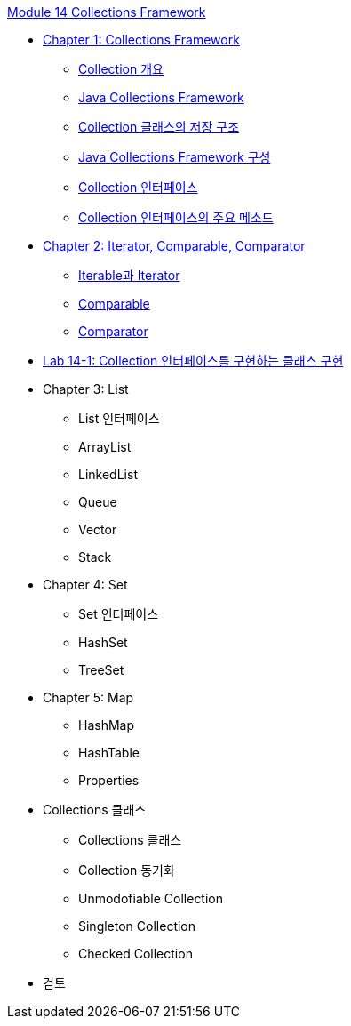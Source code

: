 link:./contents/00_collections_framework.adoc[Module 14 Collections Framework]

* link:./contents/01_collections_framework.adoc[Chapter 1: Collections Framework]
** link:./contents/02_introduction_collection.adoc[Collection 개요]
** link:./contents/03_java_collections_framework.adoc[Java Collections Framework]
** link:./contents/04_collection_stored_structure.adoc[Collection 클래스의 저장 구조]
** link:./contents/05_java_collections_framework_org.adoc[Java Collections Framework 구성]
** link:./contents/06_collection_interface.adoc[Collection 인터페이스]
** link:./contents/07_collection_interface_methods.adoc[Collection 인터페이스의 주요 메소드]

* link:./contents/08_iterator_comparable_comparator.adoc[Chapter 2: Iterator, Comparable, Comparator]
** link:./contents/09_iterable_iterator.adoc[Iterable과 Iterator]
** link:./contents/10_comparable.adoc[Comparable]
** link:./contents/11_comparator.adoc[Comparator]

* link:./contents/12_lab14-1.adoc[Lab 14-1: Collection 인터페이스를 구현하는 클래스 구현]

* Chapter 3: List
** List 인터페이스
** ArrayList
** LinkedList
** Queue
** Vector
** Stack

* Chapter 4: Set
** Set 인터페이스
** HashSet
** TreeSet

* Chapter 5: Map
** HashMap
** HashTable
** Properties

* Collections 클래스
** Collections 클래스
** Collection 동기화
** Unmodofiable Collection
** Singleton Collection
** Checked Collection

* 검토